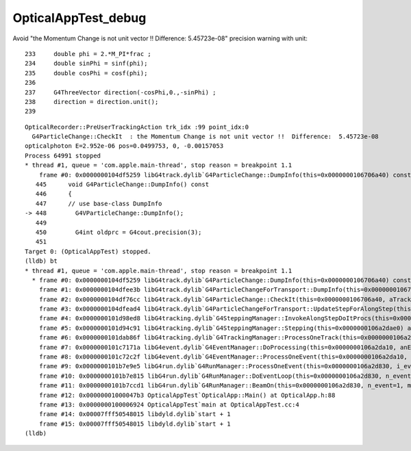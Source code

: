 OpticalAppTest_debug
======================


Avoid "the Momentum Change is not unit vector !!  Difference:  5.45723e-08"  precision warning with unit::

    233     double phi = 2.*M_PI*frac ;
    234     double sinPhi = sinf(phi);
    235     double cosPhi = cosf(phi);
    236 
    237     G4ThreeVector direction(-cosPhi,0.,-sinPhi) ;
    238     direction = direction.unit();
    239 


::

    OpticalRecorder::PreUserTrackingAction trk_idx :99 point_idx:0
      G4ParticleChange::CheckIt  : the Momentum Change is not unit vector !!  Difference:  5.45723e-08
    opticalphoton E=2.952e-06 pos=0.0499753, 0, -0.00157053
    Process 64991 stopped
    * thread #1, queue = 'com.apple.main-thread', stop reason = breakpoint 1.1
        frame #0: 0x0000000104df5259 libG4track.dylib`G4ParticleChange::DumpInfo(this=0x0000000106706a40) const at G4ParticleChange.cc:448
       445 	void G4ParticleChange::DumpInfo() const
       446 	{
       447 	// use base-class DumpInfo
    -> 448 	  G4VParticleChange::DumpInfo();
       449 	
       450 	  G4int oldprc = G4cout.precision(3);
       451 	
    Target 0: (OpticalAppTest) stopped.
    (lldb) bt
    * thread #1, queue = 'com.apple.main-thread', stop reason = breakpoint 1.1
      * frame #0: 0x0000000104df5259 libG4track.dylib`G4ParticleChange::DumpInfo(this=0x0000000106706a40) const at G4ParticleChange.cc:448
        frame #1: 0x0000000104dfee3b libG4track.dylib`G4ParticleChangeForTransport::DumpInfo(this=0x0000000106706a40) const at G4ParticleChangeForTransport.cc:258
        frame #2: 0x0000000104df76cc libG4track.dylib`G4ParticleChange::CheckIt(this=0x0000000106706a40, aTrack=0x000000010671b280) at G4ParticleChange.cc:658
        frame #3: 0x0000000104dfead4 libG4track.dylib`G4ParticleChangeForTransport::UpdateStepForAlongStep(this=0x0000000106706a40, pStep=0x0000000106a2dc70) at G4ParticleChangeForTransport.cc:202
        frame #4: 0x0000000101d98ed8 libG4tracking.dylib`G4SteppingManager::InvokeAlongStepDoItProcs(this=0x0000000106a2dae0) at G4SteppingManager2.cc:424
        frame #5: 0x0000000101d94c91 libG4tracking.dylib`G4SteppingManager::Stepping(this=0x0000000106a2dae0) at G4SteppingManager.cc:191
        frame #6: 0x0000000101dab86f libG4tracking.dylib`G4TrackingManager::ProcessOneTrack(this=0x0000000106a2daa0, apValueG4Track=0x000000010671b280) at G4TrackingManager.cc:126
        frame #7: 0x0000000101c7171a libG4event.dylib`G4EventManager::DoProcessing(this=0x0000000106a2da10, anEvent=0x00000001067079e0) at G4EventManager.cc:185
        frame #8: 0x0000000101c72c2f libG4event.dylib`G4EventManager::ProcessOneEvent(this=0x0000000106a2da10, anEvent=0x00000001067079e0) at G4EventManager.cc:338
        frame #9: 0x0000000101b7e9e5 libG4run.dylib`G4RunManager::ProcessOneEvent(this=0x0000000106a2d830, i_event=0) at G4RunManager.cc:399
        frame #10: 0x0000000101b7e815 libG4run.dylib`G4RunManager::DoEventLoop(this=0x0000000106a2d830, n_event=1, macroFile=0x0000000000000000, n_select=-1) at G4RunManager.cc:367
        frame #11: 0x0000000101b7ccd1 libG4run.dylib`G4RunManager::BeamOn(this=0x0000000106a2d830, n_event=1, macroFile=0x0000000000000000, n_select=-1) at G4RunManager.cc:273
        frame #12: 0x00000001000047b3 OpticalAppTest`OpticalApp::Main() at OpticalApp.h:88
        frame #13: 0x0000000100006924 OpticalAppTest`main at OpticalAppTest.cc:4
        frame #14: 0x00007fff50548015 libdyld.dylib`start + 1
        frame #15: 0x00007fff50548015 libdyld.dylib`start + 1
    (lldb) 


